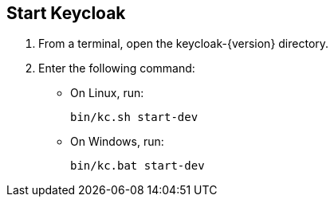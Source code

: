 == Start Keycloak

. From a terminal, open the keycloak-{version} directory.
. Enter the following command:
* On Linux, run:
+
[source,bash,subs="attributes+"]
----
bin/kc.sh start-dev
----

* On Windows, run:
+
[source,bash,subs="attributes+"]
----
bin/kc.bat start-dev
----

